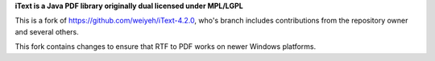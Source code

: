 **iText is a Java PDF library originally dual licensed under MPL/LGPL**

This is a fork of https://github.com/weiyeh/iText-4.2.0, who's branch includes contributions from the repository owner and several others.  

This fork contains changes to ensure that RTF to PDF works on newer Windows platforms.

